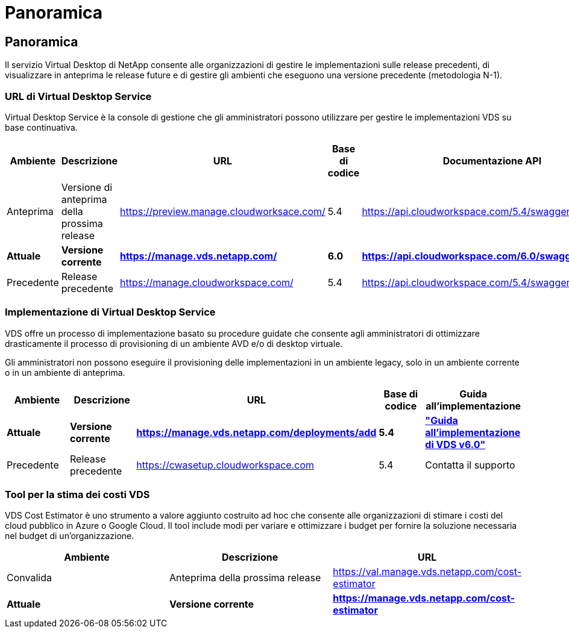 = Panoramica
:allow-uri-read: 




== Panoramica

Il servizio Virtual Desktop di NetApp consente alle organizzazioni di gestire le implementazioni sulle release precedenti, di visualizzare in anteprima le release future e di gestire gli ambienti che eseguono una versione precedente (metodologia N-1).



=== URL di Virtual Desktop Service

Virtual Desktop Service è la console di gestione che gli amministratori possono utilizzare per gestire le implementazioni VDS su base continuativa.

[cols="20,20,20,20,20"]
|===
| Ambiente | Descrizione | URL | Base di codice | Documentazione API 


| Anteprima | Versione di anteprima della prossima release | https://preview.manage.cloudworksace.com/[] | 5.4 | https://api.cloudworkspace.com/5.4/swagger/ui/index[] 


| *Attuale* | *Versione corrente* | *https://manage.vds.netapp.com/* | *6.0* | *https://api.cloudworkspace.com/6.0/swagger/ui/index* 


| Precedente | Release precedente | https://manage.cloudworkspace.com/[] | 5.4 | https://api.cloudworkspace.com/5.4/swagger/ui/index[] 
|===


=== Implementazione di Virtual Desktop Service

VDS offre un processo di implementazione basato su procedure guidate che consente agli amministratori di ottimizzare drasticamente il processo di provisioning di un ambiente AVD e/o di desktop virtuale.

Gli amministratori non possono eseguire il provisioning delle implementazioni in un ambiente legacy, solo in un ambiente corrente o in un ambiente di anteprima.

[cols="20,20,20,20,20"]
|===
| Ambiente | Descrizione | URL | Base di codice | Guida all'implementazione 


| *Attuale* | *Versione corrente* | *https://manage.vds.netapp.com/deployments/add* | *5.4* | *link:Deploying.Azure.AVD.Deploying_AVD_in_Azure_v6.html["Guida all'implementazione di VDS v6.0"]* 


| Precedente | Release precedente | https://cwasetup.cloudworkspace.com[] | 5.4 | Contatta il supporto 
|===


=== Tool per la stima dei costi VDS

VDS Cost Estimator è uno strumento a valore aggiunto costruito ad hoc che consente alle organizzazioni di stimare i costi del cloud pubblico in Azure o Google Cloud. Il tool include modi per variare e ottimizzare i budget per fornire la soluzione necessaria nel budget di un'organizzazione.

[cols="33,33,33"]
|===
| Ambiente | Descrizione | URL 


| Convalida | Anteprima della prossima release | https://val.manage.vds.netapp.com/cost-estimator[] 


| *Attuale* | *Versione corrente* | *https://manage.vds.netapp.com/cost-estimator* 
|===
